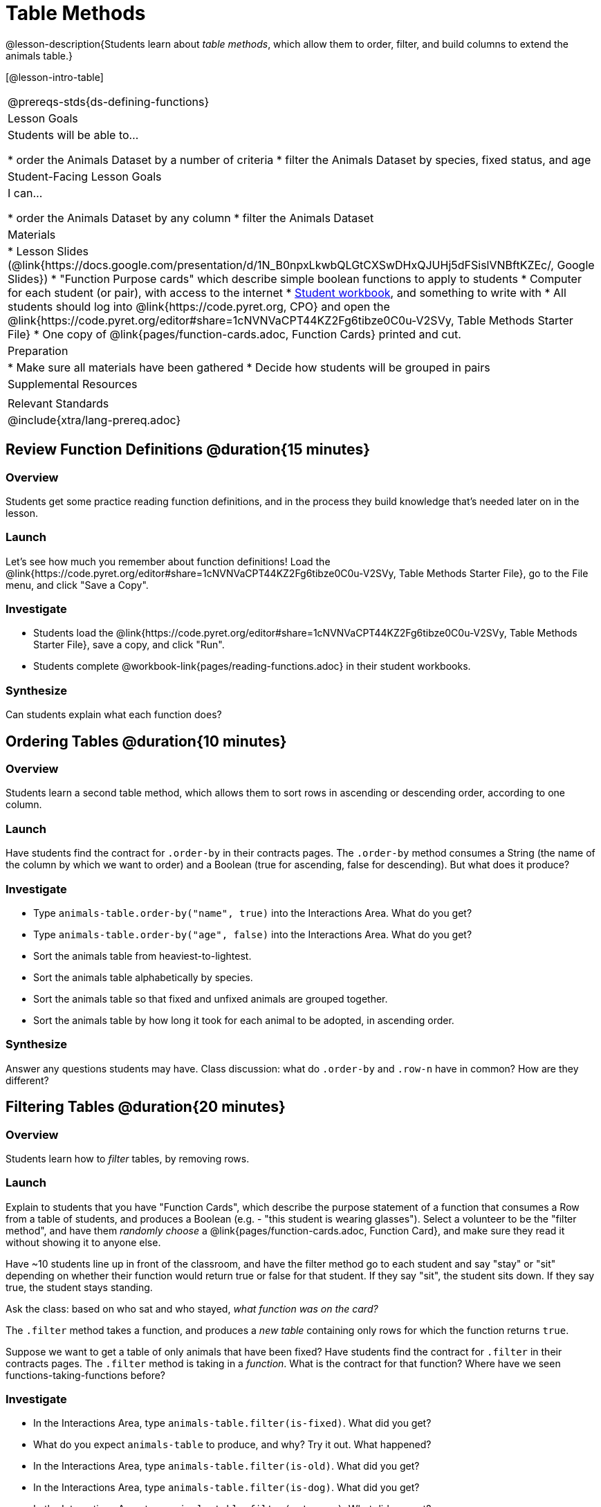 = Table Methods

@lesson-description{Students learn about _table methods_, which allow them to order, filter, and build columns to extend the animals table.}

[@lesson-intro-table]
|===
@prereqs-stds{ds-defining-functions}
| Lesson Goals
| Students will be able to...

* order the Animals Dataset by a number of criteria
* filter the Animals Dataset by species, fixed status, and age

| Student-Facing Lesson Goals
| I can...

* order the Animals Dataset by any column
* filter the Animals Dataset

| Materials
|
* Lesson Slides (@link{https://docs.google.com/presentation/d/1N_B0npxLkwbQLGtCXSwDHxQJUHj5dFSislVNBftKZEc/, Google Slides})
* "Function Purpose cards" which describe simple boolean functions to apply to students
* Computer for each student (or pair), with access to the internet
* link:{pathwayrootdir}/workbook/workbook.pdf[Student workbook], and something to write with
* All students should log into @link{https://code.pyret.org, CPO} and open the @link{https://code.pyret.org/editor#share=1cNVNVaCPT44KZ2Fg6tibze0C0u-V2SVy, Table Methods Starter File}
* One copy of @link{pages/function-cards.adoc, Function Cards} printed and cut.

| Preparation
|
* Make sure all materials have been gathered
* Decide how students will be grouped in pairs

| Supplemental Resources
|

| Relevant Standards
|
@include{xtra/lang-prereq.adoc}
|===

== Review Function Definitions @duration{15 minutes}

=== Overview
Students get some practice reading function definitions, and in the process they build knowledge that's needed later on in the lesson.

=== Launch
Let's see how much you remember about function definitions! Load the @link{https://code.pyret.org/editor#share=1cNVNVaCPT44KZ2Fg6tibze0C0u-V2SVy, Table Methods Starter File}, go to the File menu, and click "Save a Copy". 

=== Investigate
[.lesson-instruction]
* Students load the @link{https://code.pyret.org/editor#share=1cNVNVaCPT44KZ2Fg6tibze0C0u-V2SVy, Table Methods Starter File}, save a copy, and click "Run". 
* Students complete @workbook-link{pages/reading-functions.adoc} in their student workbooks.

=== Synthesize
Can students explain what each function does?

== Ordering Tables @duration{10 minutes}

=== Overview
Students learn a second table method, which allows them to sort rows in ascending or descending order, according to one column.

=== Launch
Have students find the contract for `.order-by` in their contracts pages. The `.order-by` method consumes a String (the name of the column by which we want to order) and a Boolean (true for ascending, false for descending). But what does it produce?

=== Investigate
[.lesson-instruction]
* Type `animals-table.order-by("name", true)` into the Interactions Area. What do you get?
* Type `animals-table.order-by("age", false)` into the Interactions Area. What do you get?
* Sort the animals table from heaviest-to-lightest.
* Sort the animals table alphabetically by species.
* Sort the animals table so that fixed and unfixed animals are grouped together.
* Sort the animals table by how long it took for each animal to be adopted, in ascending order.

=== Synthesize
Answer any questions students may have. Class discussion: what do `.order-by` and `.row-n` have in common? How are they different?

== Filtering Tables @duration{20 minutes}

=== Overview
Students learn how to _filter_ tables, by removing rows.

=== Launch
Explain to students that you have "Function Cards", which describe the purpose statement of a function that consumes a Row from a table of students, and produces a Boolean (e.g. - "this student is wearing glasses"). Select a volunteer to be the "filter method", and have them _randomly choose_ a @link{pages/function-cards.adoc, Function Card}, and make sure they read it without showing it to anyone else.

Have ~10 students line up in front of the classroom, and have the filter method go to each student and say "stay" or "sit" depending on whether their function would return true or false for that student. If they say "sit", the student sits down. If they say true, the student stays standing.

Ask the class: based on who sat and who stayed, _what function was on the card?_

[.lesson-point]
The `.filter` method takes a function, and produces a _new table_ containing only rows for which the function returns `true`.

Suppose we want to get a table of only animals that have been fixed? Have students find the contract for `.filter` in their contracts pages. The `.filter` method is taking in a _function_. What is the contract for that function? Where have we seen functions-taking-functions before?

=== Investigate

[.lesson-instruction]
* In the Interactions Area, type `animals-table.filter(is-fixed)`. What did you get?
* What do you expect `animals-table` to produce, and why? Try it out. What happened?
* In the Interactions Area, type `animals-table.filter(is-old)`. What did you get?
* In the Interactions Area, type `animals-table.filter(is-dog)`. What did you get?
* In the Interactions Area, type `animals-table.filter(get-name)`. What did you get?

The `.filter` method walks through the table, applying whatever function it was given to each row, and producing a new table containing all the rows for which the function returned `true`. Notice that the Domain for `.filter` says that test must be a function (that’s the arrow), which consumes a `Row` and produces a `Boolean`. If it consumes anything besides a single `Row`, or if it produces anything else besides a `Boolean`, we'll get an error.

=== Possible Misconceptions
Students often think that filtering a table _changes_ the table. In Pyret, all table methods produce a _brand new table_. If we want to save that table, we need to define it. For example: `cats = animals-table.filter(is-cat)`.

=== Synthesize
Debrief with students.

== Building Columns @duration{10 minutes}

=== Overview
Students learn how to _build columns_, using the `.build-column` table method.

=== Launch
Suppose we want to _transform_ our table, converting `pounds` to `kilograms` or `weeks` to `days`. Or perhaps we want to add a "cute" column that just identifies the puppies and kittens? Have students find the contract for `.build-column` in their contracts pages. The `.build-column` method is taking in a _function_ and a _string_. What is the contract for that function? 

=== Investigate
[.lesson-instruction]
* Try typing `animals-table.build-column("old", is-old)` into the Interactions Area. 
* Try typing `animals-table.build-column("sticker", label)` into the Interactions Area. 
* What do you get? What do you think is going on?

The `.build-column` method walks through the table, applying whatever function it was given to each row. Whatever the function produces for that row becomes the value of our new column, which is named based on the string it was given. In the first example, we gave it the `is-old` function, so the new table had an extra Boolean column for every animal, indicating whether or not it was young. Notice that the Domain for `.build-column` says that the builder must be a function which consumes a `Row` and produces some other value. If it consumes anything besides a single `Row`, we'll get an error.

=== Synthesize
Debrief with students. Ask them if they think of a situation where they would want to use this. Some ideas:

- A dataset about school might include columns for how many students are in the school and how many pass the state exam. But when comparing schools of different sizes, what we really want is a column showing what _percentage_ passed the exam. We could use `.build-column` to compute that for every row in the table.
- The animals shelter might want to print nametags for every animal. They could build a column using the `text` function to have every animal's name in big, purple letters.
- A dataset from Europe might list everything in metric (centimeters, kilograms, etc), so we could build a column to convert that to imperial units (inches, pounds, etc).

== Additional Exercises:

@exercise-link{pages/what-table-do-we-get.adoc, What table do we get?}
